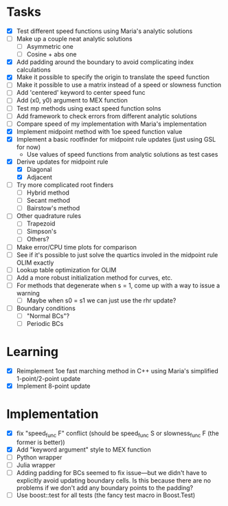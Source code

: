 * Tasks
  - [X] Test different speed functions using Maria's analytic solutions
  - [ ] Make up a couple neat analytic solutions
	- [ ] Asymmetric one
	- [ ] Cosine + abs one
  - [X] Add padding around the boundary to avoid complicating index calculations
  - [X] Make it possible to specify the origin to translate the speed function
  - [ ] Make it possible to use a matrix instead of a speed or slowness function
  - [ ] Add 'centered' keyword to center speed func
  - [ ] Add (x0, y0) argument to MEX function
  - [ ] Test mp methods using exact speed function solns
  - [ ] Add framework to check errors from different analytic solutions
  - [ ] Compare speed of my implementation with Maria's implementation
  - [X] Implement midpoint method with 1oe speed function value
  - [X] Implement a basic rootfinder for midpoint rule updates (just
    using GSL for now)
	- Use values of speed functions from analytic solutions as test cases
  - [X] Derive updates for midpoint rule
	- [X] Diagonal
	- [X] Adjacent
  - [ ] Try more complicated root finders
	- [ ] Hybrid method
	- [ ] Secant method
	- [ ] Bairstow's method
  - [ ] Other quadrature rules
	- [ ] Trapezoid
	- [ ] Simpson's
	- [ ] Others?
  - [ ] Make error/CPU time plots for comparison
  - [ ] See if it's possible to just solve the quartics involed in the
    midpoint rule OLIM exactly
  - [ ] Lookup table optimization for OLIM
  - [ ] Add a more robust initialization method for curves, etc.
  - [ ] For methods that degenerate when s = 1, come up with a way to
    issue a warning
	- [ ] Maybe when s0 = s1 we can just use the rhr update?
  - [ ] Boundary conditions
	- [ ] "Normal BCs"?
	- [ ] Periodic BCs
* Learning
  - [X] Reimplement 1oe fast marching method in C++ using Maria's
    simplified 1-point/2-point update
  - [X] Implement 8-point update
* Implementation
  - [X] fix "speed_func F" conflict (should be speed_func S or
    slowness_func F (the former is better))
  - [X] Add "keyword argument" style to MEX function
  - [ ] Python wrapper
  - [ ] Julia wrapper
  - [ ] Adding padding for BCs seemed to fix issue---but we didn't
    have to explicitly avoid updating boundary cells. Is this because
    there are no problems if we don't add any boundary points to the
    padding?
  - [ ] Use boost::test for all tests (the fancy test macro in Boost.Test)
